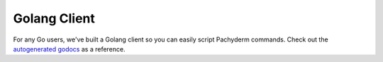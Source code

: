Golang Client
=============

.. _autogenerated godocs: https://godoc.org/github.com/pachyderm/pachyderm/src/client

For any Go users, we've built a Golang client so you can easily script Pachyderm commands. Check out the `autogenerated godocs`_ as a reference.  